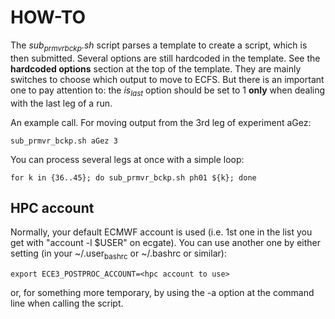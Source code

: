 
* HOW-TO
  The /sub_prmvr_bckp.sh/ script parses a template to create a script, which
  is then submitted.  Several options are still hardcoded in the template. See
  the *hardcoded options* section at the top of the template. They are mainly
  switches to choose which output to move to ECFS. But there is an important
  one to pay attention to: the /is_last/ option should be set to 1 *only* when
  dealing with the last leg of a run.

  An example call. For moving output from the 3rd leg of experiment aGez:
  : sub_prmvr_bckp.sh aGez 3

  You can process several legs at once with a simple loop: 
  : for k in {36..45}; do sub_prmvr_bckp.sh ph01 ${k}; done  

** HPC account

   Normally, your default ECMWF account is used (i.e. 1st one in the list you
   get with "account -l $USER" on ecgate). You can use another one by either
   setting (in your ~/.user_bashrc or ~/.bashrc or similar):

   : export ECE3_POSTPROC_ACCOUNT=<hpc account to use>

   or, for something more temporary, by using the -a option at the command
   line when calling the script. 
